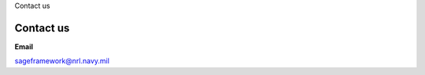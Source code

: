 
.. container:: header-banner-color

	.. container:: header-banner-text
	
		Contact us

 
Contact us
===========================
**Email**

sageframework@nrl.navy.mil


